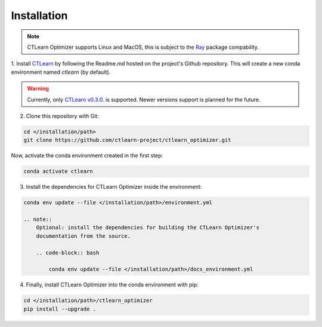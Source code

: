 ************
Installation
************

.. note::
    CTLearn Optimizer supports Linux and MacOS, this is subject to the 
    `Ray <https://ray.readthedocs.io/en/latest/installation.html>`_
    package compability.

1. Install `CTLearn <https://github.com/ctlearn-project/ctlearn/>`_ by following 
the Readme.md hosted on the project's Github repository.
This will create a new conda environment named *ctlearn* (by default).

.. warning::
    Currently, only `CTLearn v0.3.0 <https://github.com/ctlearn-project/ctlearn/tree/v031>`_.
    is supported. Newer versions support is planned for the future.

2. Clone this repository with Git:

.. code-block:: bash

    cd </installation/path>
    git clone https://github.com/ctlearn-project/ctlearn_optimizer.git

Now, activate the conda environment created in the first step:

.. code-block:: bash

    conda activate ctlearn

3. Install the dependencies for CTLearn Optimizer inside the environment:

.. code-block:: bash

    conda env update --file </installation/path>/environment.yml

    .. note::
        Optional: install the dependencies for building the CTLearn Optimizer's
        documentation from the source.

        .. code-block:: bash

            conda env update --file </installation/path>/docs_environment.yml

4. Finally, install CTLearn Optimizer into  the conda environment with pip:

.. code-block:: bash

    cd </installation/path>/ctlearn_optimizer
    pip install --upgrade .


